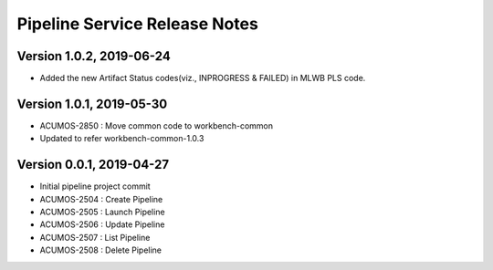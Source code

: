 .. ===============LICENSE_START=======================================================
.. Acumos
.. ===================================================================================
.. Copyright (C) 2019 AT&T Intellectual Property & Tech Mahindra. All rights reserved.
.. ===================================================================================
.. This Acumos documentation file is distributed by AT&T and Tech Mahindra
.. under the Creative Commons Attribution 4.0 International License (the "License");
.. you may not use this file except in compliance with the License.
.. You may obtain a copy of the License at
..  
..      http://creativecommons.org/licenses/by/4.0
..  
.. This file is distributed on an "AS IS" BASIS,
.. WITHOUT WARRANTIES OR CONDITIONS OF ANY KIND, either express or implied.
.. See the License for the specific language governing permissions and
.. limitations under the License.
.. ===============LICENSE_END=========================================================

===============================
Pipeline Service Release Notes
===============================
Version 1.0.2, 2019-06-24
---------------------------
* Added the new Artifact Status codes(viz., INPROGRESS & FAILED) in MLWB PLS code.

Version 1.0.1, 2019-05-30
---------------------------
* ACUMOS-2850 : Move common code to workbench-common
* Updated to refer workbench-common-1.0.3

Version 0.0.1, 2019-04-27
---------------------------
* Initial pipeline project commit
* ACUMOS-2504 : Create Pipeline
* ACUMOS-2505 : Launch Pipeline
* ACUMOS-2506 : Update Pipeline
* ACUMOS-2507 : List Pipeline
* ACUMOS-2508 : Delete Pipeline
